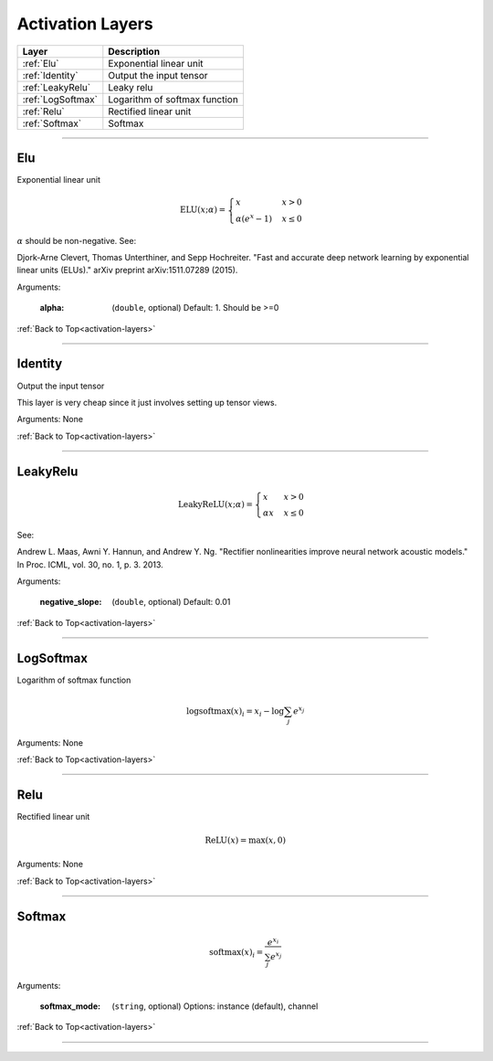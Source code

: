 .. role:: python(code)
          :language: python


.. _activation-layers:

====================================
Activation Layers
====================================

.. csv-table::
   :header: "Layer", "Description"
   :widths: auto

   :ref:`Elu`, "Exponential linear unit"
   :ref:`Identity`, "Output the input tensor"
   :ref:`LeakyRelu`, "Leaky relu"
   :ref:`LogSoftmax`, "Logarithm of softmax function"
   :ref:`Relu`, "Rectified linear unit"
   :ref:`Softmax`, "Softmax"

________________________________________


.. _Elu:

----------------------------------------
Elu
----------------------------------------

Exponential linear unit

.. math::

   \text{ELU}(x; \alpha) =
   \begin{cases}
      x                & x > 0 \\
      \alpha (e^x - 1) & x \leq 0
   \end{cases}

:math:`\alpha` should be non-negative. See:

Djork-Arne Clevert, Thomas Unterthiner, and Sepp Hochreiter. "Fast and
accurate deep network learning by exponential linear units (ELUs)."
arXiv preprint arXiv:1511.07289 (2015).

Arguments:

   :alpha: (``double``, optional) Default: 1. Should be >=0

:ref:`Back to Top<activation-layers>`

________________________________________


.. _Identity:

----------------------------------------
Identity
----------------------------------------

Output the input tensor

This layer is very cheap since it just involves setting up tensor
views.

Arguments: None

:ref:`Back to Top<activation-layers>`

________________________________________


.. _LeakyRelu:

----------------------------------------
LeakyRelu
----------------------------------------

.. math::

   \text{LeakyReLU}(x; \alpha) =
      \begin{cases}
         x        & x > 0 \\
         \alpha x & x \leq 0
    \end{cases}

See:

Andrew L. Maas, Awni Y. Hannun, and Andrew Y. Ng. "Rectifier
nonlinearities improve neural network acoustic models." In Proc. ICML,
vol. 30, no. 1, p. 3. 2013.

Arguments:

   :negative_slope: (``double``, optional) Default: 0.01

:ref:`Back to Top<activation-layers>`

________________________________________


.. _LogSoftmax:

----------------------------------------
LogSoftmax
----------------------------------------

Logarithm of softmax function

.. math::

   \log \text{softmax}(x)_i = x_i - \log \sum_j e^{x_j}

Arguments: None

:ref:`Back to Top<activation-layers>`

________________________________________


.. _Relu:

----------------------------------------
Relu
----------------------------------------

Rectified linear unit

.. math::

   \text{ReLU}(x) = \text{max}(x, 0)

Arguments: None

:ref:`Back to Top<activation-layers>`

________________________________________


.. _Softmax:

----------------------------------------
Softmax
----------------------------------------

.. math::

   \text{softmax}(x)_i = \frac{e^{x_i}}{\sum_j e^{x_j}}

Arguments:

   :softmax_mode: (``string``, optional) Options: instance (default),
                  channel

:ref:`Back to Top<activation-layers>`

________________________________________
